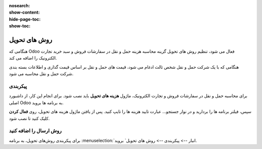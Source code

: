 :nosearch:
:show-content:
:hide-page-toc:
:show-toc:


===================================
روش های تحویل
===================================

هنگامی که Odoo فعال می شود، تنظیم روش های تحویل گزینه محاسبه هزینه حمل و نقل در سفارشات فروش و سبد خرید تجارت الکترونیک را اضافه می کند.

هنگامی که با یک شرکت حمل و نقل شخص ثالث ادغام می شود، قیمت های حمل و نقل بر اساس قیمت گذاری و اطلاعات بسته بندی شرکت حمل و نقل محاسبه می شود.


پیکربندی
-------------------------------------------
برای محاسبه حمل و نقل در سفارشات فروش و تجارت الکترونیک، ماژول **هزینه های تحویل** باید نصب شود. برای انجام این کار، از داشبورد اصلی Odoo به برنامه ها بروید.

سپس، فیلتر برنامه ها را بردارید و در نوار جستجو… عبارت تایید هزینه ها را تایپ کنید. پس از یافتن ماژول هزینه های تحویل، روی **فعال کردن** کلیک کنید تا نصب شود.

.. image:: ./img/advancedoperations/c1.jpg
    :align: center
    :alt: انبار

روش ارسال را اضافه کنید
----------------------------------------------
برای پیکربندی روش‌های تحویل، به برنامه  :menuselection:`انبار --> پیکربندی --> روش های تحویل` بروید.

